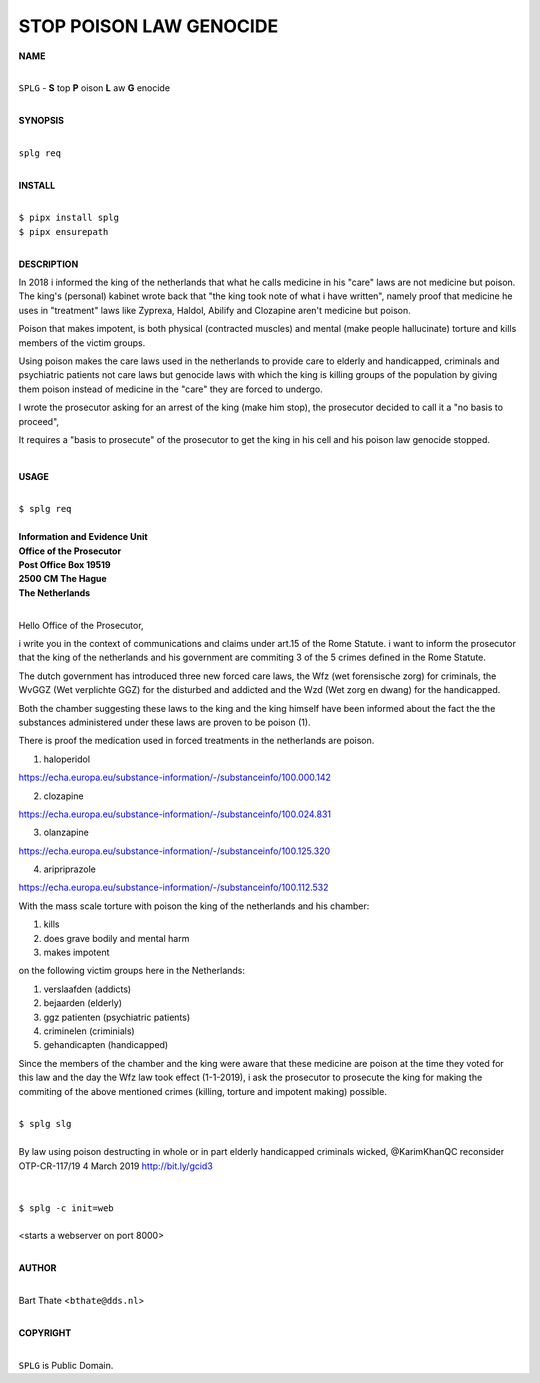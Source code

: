 STOP POISON LAW GENOCIDE
========================


**NAME**

|
| ``SPLG`` - **S** top **P** oison **L** aw **G** enocide
|

**SYNOPSIS**


|
| ``splg req``
|

**INSTALL**

|
| ``$ pipx install splg``
| ``$ pipx ensurepath``
|


**DESCRIPTION**


In 2018 i informed the king of the netherlands that what he calls
medicine in his "care" laws are not medicine but poison. The king's
(personal) kabinet wrote back that "the king took note of what i have
written", namely proof that medicine he uses in "treatment" laws like
Zyprexa, Haldol, Abilify and Clozapine aren't medicine but poison. 

Poison that makes impotent, is both physical (contracted muscles) and
mental (make people hallucinate) torture and kills members of the
victim groups.

Using poison makes the care laws used in the netherlands to provide
care to elderly and handicapped, criminals and psychiatric patients
not care laws but genocide laws with which the king is killing groups
of the population by giving them poison instead of medicine in the
"care" they are forced to undergo.

I wrote the prosecutor asking for an arrest of the king (make him
stop), the prosecutor decided to call it a "no basis to proceed",

It requires a "basis to prosecute" of the prosecutor to get the king
in his cell and his poison law genocide stopped.

|

**USAGE**

|
| ``$ splg req``
|
| **Information and Evidence Unit**
| **Office of the Prosecutor**
| **Post Office Box 19519**
| **2500 CM The Hague**
| **The Netherlands**
|


Hello Office of the Prosecutor, 

i write you in the context of communications and claims under art.15 of
the Rome Statute. i want to inform the prosecutor that the king of the
netherlands and his government are commiting 3 of the 5 crimes defined
in the Rome Statute.

The dutch government has introduced three new forced care laws, the Wfz
(wet forensische zorg) for criminals, the WvGGZ (Wet verplichte GGZ) for
the disturbed and addicted and the Wzd (Wet zorg en dwang) for the
handicapped.

Both the chamber suggesting these laws to the king and the king himself
have been informed about the fact the the substances administered under
these laws are proven to be poison (1).

There is proof the medication used in forced treatments in the
netherlands are poison.

1) haloperidol

https://echa.europa.eu/substance-information/-/substanceinfo/100.000.142

2) clozapine

https://echa.europa.eu/substance-information/-/substanceinfo/100.024.831

3) olanzapine

https://echa.europa.eu/substance-information/-/substanceinfo/100.125.320

4) aripriprazole

https://echa.europa.eu/substance-information/-/substanceinfo/100.112.532


With the mass scale torture with poison the king of the netherlands and
his chamber:

(1) kills
(2) does grave bodily and mental harm
(3) makes impotent

on the following victim groups here in the Netherlands:

(1) verslaafden (addicts)
(2) bejaarden (elderly)
(3) ggz patienten (psychiatric patients)
(4) criminelen (criminials)
(5) gehandicapten (handicapped)

Since the members of the chamber and the king were aware that these
medicine are poison at the time they voted for this law and the day the
Wfz law took effect (1-1-2019), i ask the prosecutor to prosecute the
king for making the commiting of the above mentioned crimes (killing,
torture and impotent making) possible.

|
| ``$ splg slg``
|
| By law using poison destructing in whole or in part elderly handicapped criminals wicked, @KarimKhanQC reconsider OTP-CR-117/19 4 March 2019 http://bit.ly/gcid3
|
|
| ``$ splg -c init=web``
|
| <starts a webserver on port 8000>
|

**AUTHOR**

|
| Bart Thate <``bthate@dds.nl``>
|


**COPYRIGHT**

|
| ``SPLG`` is Public Domain.
